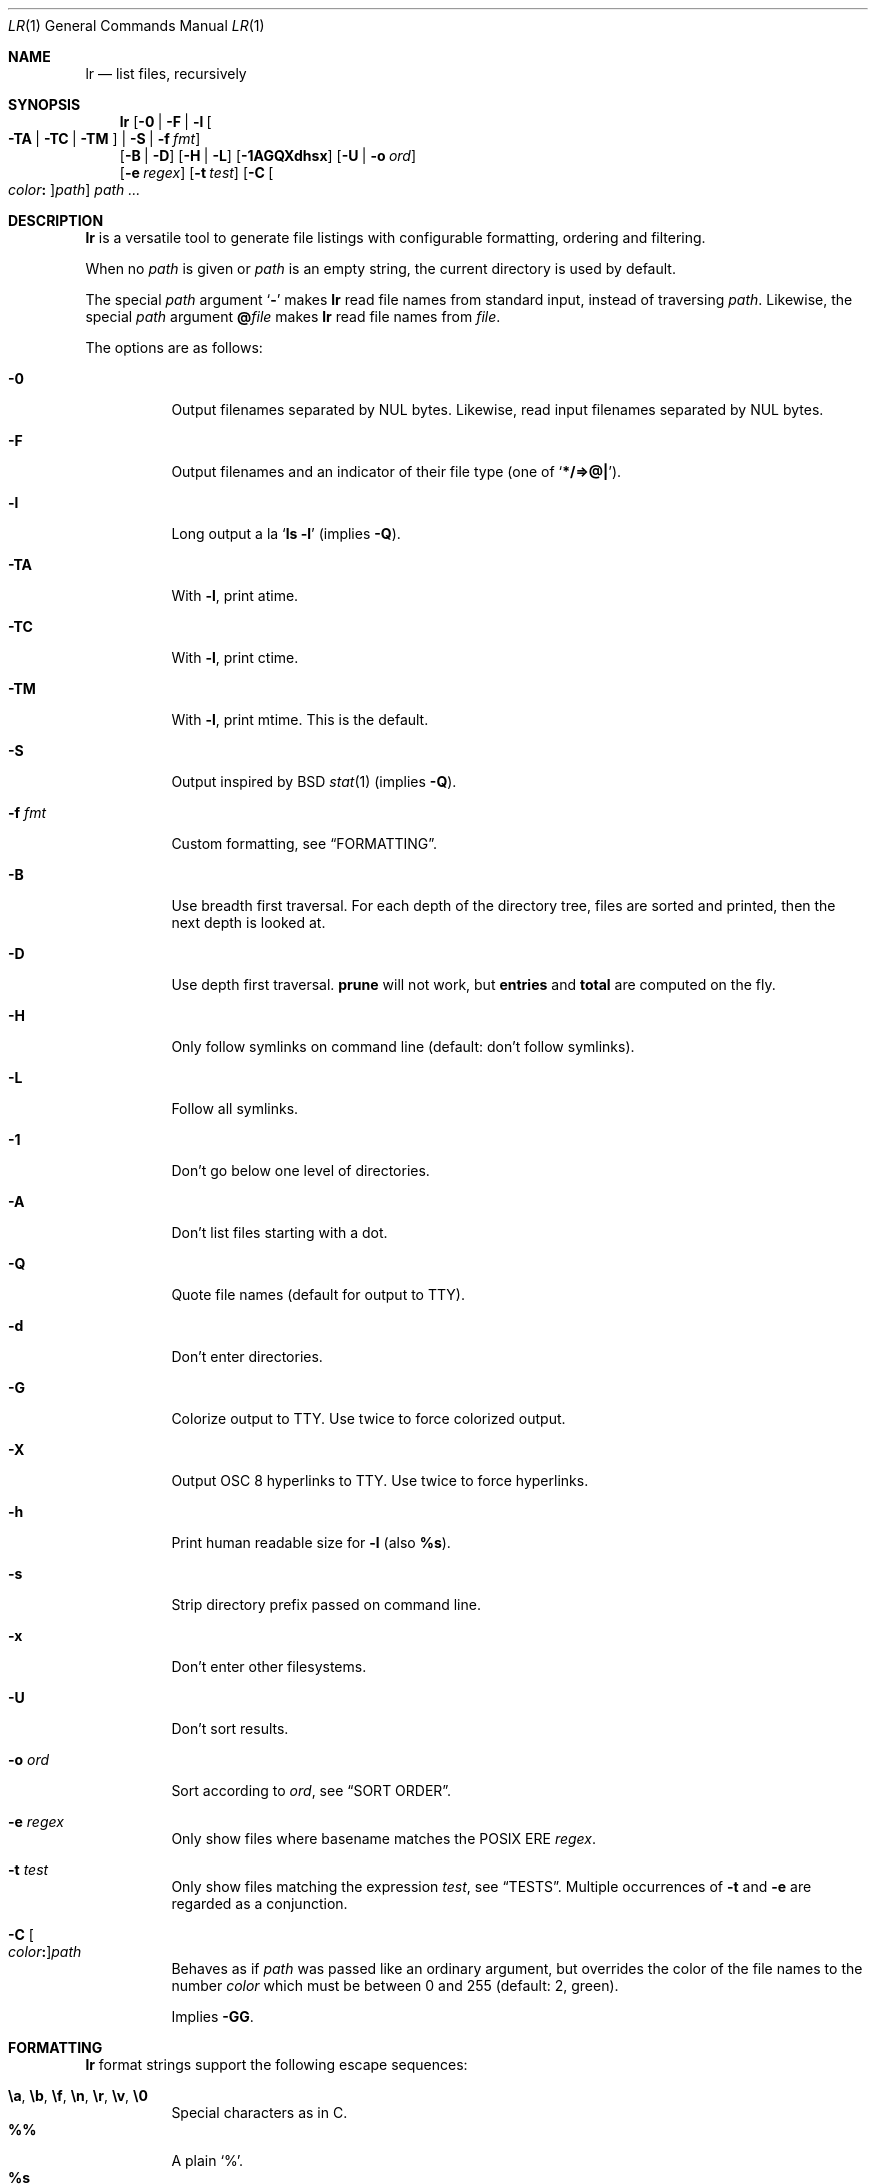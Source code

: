 .Dd July 27, 2017
.Dt LR 1
.Os
.Sh NAME
.Nm lr
.Nd list files, recursively
.Sh SYNOPSIS
.Nm
.Op Fl 0 | Fl F | Fl l Oo Fl TA | Fl TC | Fl TM Oc | Fl S | Fl f Ar fmt
.br
.Op Fl B | Fl D
.Op Fl H | Fl L
.Op Fl 1AGQXdhsx
.Op Fl U | Fl o Ar ord
.br
.Op Fl e Ar regex
.Op Fl t Ar test
.Op Fl C Oo Ar color Ns Li \&: Oc Ns Ar path
.Ar path\ ...
.Sh DESCRIPTION
.Nm
is a versatile tool to generate file listings with configurable
formatting, ordering and filtering.
.Pp
When no
.Ar path
is given or
.Ar path
is an empty string, the current directory is used by default.
.Pp
The special
.Ar path
argument
.Sq Ic \&\-
makes
.Nm
read file names from standard input,
instead of traversing
.Ar path .
Likewise, the special
.Ar path
argument
.Ic \&@ Ns Ar file
makes
.Nm
read file names from
.Ar file .
.Pp
The options are as follows:
.Bl -tag -width Ds
.It Fl 0
Output filenames separated by NUL bytes.
Likewise, read input filenames separated by NUL bytes.
.It Fl F
Output filenames and an indicator of their file type (one of
.Sq Li */=>@| ) .
.It Fl l
Long output a la
.Sq Ic ls -l
(implies
.Fl Q ) .
.It Fl TA
With
.Fl l ,
print atime.
.It Fl TC
With
.Fl l ,
print ctime.
.It Fl TM
With
.Fl l ,
print mtime.
This is the default.
.It Fl S
Output inspired by
BSD
.Xr stat 1
(implies
.Fl Q ) .
.It Fl f Ar fmt
Custom formatting, see
.Sx FORMATTING .
.It Fl B
Use breadth first traversal.
For each depth of the directory tree,
files are sorted and printed,
then the next depth is looked at.
.It Fl D
Use depth first traversal.
.Ic prune
will not work, but
.Ic entries
and
.Ic total
are computed on the fly.
.It Fl H
Only follow symlinks on command line (default: don't follow symlinks).
.It Fl L
Follow all symlinks.
.It Fl 1
Don't go below one level of directories.
.It Fl A
Don't list files starting with a dot.
.It Fl Q
Quote file names (default for output to TTY).
.It Fl d
Don't enter directories.
.It Fl G
Colorize output to TTY.
Use twice to force colorized output.
.It Fl X
Output OSC 8 hyperlinks to TTY.
Use twice to force hyperlinks.
.It Fl h
Print human readable size for
.Fl l
(also
.Ic %s ) .
.It Fl s
Strip directory prefix passed on command line.
.It Fl x
Don't enter other filesystems.
.It Fl U
Don't sort results.
.It Fl o Ar ord
Sort according to
.Ar ord ,
see
.Sx SORT ORDER .
.It Fl e Ar regex
Only show files where basename matches the POSIX ERE
.Ar regex .
.It Fl t Ar test
Only show files matching the expression
.Ar test ,
see
.Sx TESTS .
Multiple occurrences of
.Fl t
and
.Fl e
are regarded as a conjunction.
.It Fl C Oo Ar color Ns Li \&: Oc Ns Ar path
Behaves as if
.Ar path
was passed like an ordinary argument,
but overrides the color of the file names to the number
.Ar color
which must be between 0 and 255 (default: 2, green).
.Pp
Implies
.Fl GG .
.El
.Sh FORMATTING
.Nm
format strings support the following escape sequences:
.Pp
.Bl -tag -compact -width Ds
.It Ic \ea , \eb , \ef , \en , \er , \ev , \e0
Special characters as in C.
.It Ic \&%%
A plain
.Sq % .
.It Ic \&%s
File size in bytes
.It Ic \&%S
File size, with human readable unit
.It Ic \&%b
File size in 512-byte blocks
.It Ic \&%k
File size in 1024-byte blocks
.It Ic \&%d
Path depth
.It Ic \&%D
Device number
.Va ( stat.st_dev )
.It Ic \&%R
Device ID for special files
.Va ( stat.st_rdev )
.It Ic \&%i
Inode number
.It Ic \&%I
One space character for every depth level
.It Ic \&%p
Full path
.Ic ( \&%P
if
.Fl s
is used)
.It Ic \&%P
Full path without command line argument prefix
.It Ic \&%l
Symlink target
.It Ic \&%n
Number of hardlinks
.It Ic \&%F
File indicator type symbol (one of
.Sq Li */=>@| )
.It Ic \&%f
File basename (everything after last
.Li / )
.It Ic \&%A- , %C- , %T-
relative age for atime/ctime/mtime.
.It Ic \&%A Ns Ar x , Ic \&%C Ns Ar x , Ic \&%T Ns Ar x
result of
.Xr strftime 3
for
.Ic \&% Ns Ar x
on atime/ctime/mtime
.It Ic \&%m
Octal file permissions
.It Ic \&%M
ls-style symbolic file permissions
.It Ic \&%y
ls-style symbolic file type
.Sq ( Li bcdfls )
.It Ic \&%g
Group name
.It Ic \&%G
Numeric gid
.It Ic \&%u
User name
.It Ic \&%U
Numeric uid
.It Ic \&%e
Number of entries in directories
.It Ic \&%t
Total size used by accepted files in directories (only with
.Fl D )
.It Ic \&%Y
Type of the filesystem the file resides on
.It Ic \&%x
Linux-only:
Print a combination of
.Sq Li \&#
for files with security capabilities,
.Sq Li \&+
for files with an ACL,
.Sq Li \&@
for files with other extended attributes.
.El
.Sh SORT ORDER
Sort order is string consisting of the following letters.
Uppercase letters reverse sorting.
Default sort order is
.Sq Ic n .
.Pp
.Bl -tag -compact -width Ds
.It Ic a
atime
.It Ic c
ctime
.It Ic d
path depth
.It Ic e
file extension
.It Ic i
inode number
.It Ic m
mtime
.It Ic n
file name
.It Ic p
directory name
.It Ic s
file size
.It Ic t
file type.
This sorts all directories before other files.
.It Ic v
File name as version numbers (sorts
.Sq 2
before
.Sq 10 ) .
.El
.Pp
E.g.\&
.Sq Ic Sn
sorts first by size, smallest last, and then by name
(in case sizes are equal).
.Sh TESTS
.Nm
tests are given by the following EBNF:
.Bd -literal
<expr>     ::= <expr> || <expr>  -- disjunction
             | <expr> && <expr>  -- conjunction
             | ! <expr>          -- negation
             | ( <expr )
             | <timeprop> <numop> <dur>
             | <numprop> <numop> <num>
             | <strprop> <strop> <str>
             | <typetest>
             | <modetest>
             | prune             -- do not traverse into subdirectories
             | print             -- always true value
             | color <num>       -- always true value, override 256-color

<timeprop> ::= atime | ctime | mtime

<numprop>  ::= depth | dev | entries | gid | inode
             | links | mode | rdev | size | total | uid

<numop>    ::= <= | < | >= | > | == | = | !=

<dur>      ::= "./path"          -- mtime of relative path
             | "/path"           -- mtime of absolute path
             | "YYYY-MM-DD HH:MM:SS"
             | "YYYY-MM-DD"      -- at midnight
             | "HH:MM:SS"        -- today
             | "HH:MM"           -- today
             | "-[0-9]+d"        -- n days ago at midnight
             | "-[0-9]+h"        -- n hours before now
             | "-[0-9]+m"        -- n minutes before now
             | "-[0-9]+s"        -- n seconds before now
             | [0-9]+            -- absolute epoch time

<num>      ::= [0-9]+ ( c        -- *1
                      | b        -- *512
                      | k        -- *1024
                      | M        -- *1024*1024
                      | G        -- *1024*1024*1024
                      | T )?     -- *1024*1024*1024*1024

<strprop>  ::= fstype | group | name | path | target | user | xattr

<strop>    ::= == | = | !=       -- string (in)equality
             | ===    | !===     -- case insensitive string (in)equality
             | ~~     | !~~      -- glob (fnmatch)
             | ~~~    | !~~~     -- case insensitive glob (fnmatch)
             | =~     | !=~ | !~ -- POSIX Extended Regular Expressions
             | =~~    | !=~~     -- case insensitive POSIX Extended Regular Expressions

<str>      ::= " ([^"] | "")+ "  -- use "" for a single " inside "
             | $[A-Za-z0-9_]+    -- environment variable

<typetest> ::= type ( == | = | != ) ( b | c | d | p | f | l )

<modetest> ::= mode ( == | =     -- exact permissions
                    | &          -- check if all bits of <octal> set
                    | |          -- check if any bit of <octal> set
                    ) <octal>
             | mode = "<chmod>"  -- check if symbolic mode is satisfied

<octal> ::= [0-7]+

<chmod> ::= <clause> (, <clause>)+

<clause> ::= [guoa]* [+-=] [rwxXstugo]*  -- see chmod(1)
.Ed
.Sh EXIT STATUS
.Ex -std
.Sh SEE ALSO
.Xr du 1 ,
.Xr find 1 ,
.Xr ls 1 ,
.Xr stat 1
.Sh AUTHORS
.An Leah Neukirchen Aq Mt leah@vuxu.org
.Sh LICENSE
.Nm
is licensed under the terms of the MIT license.
